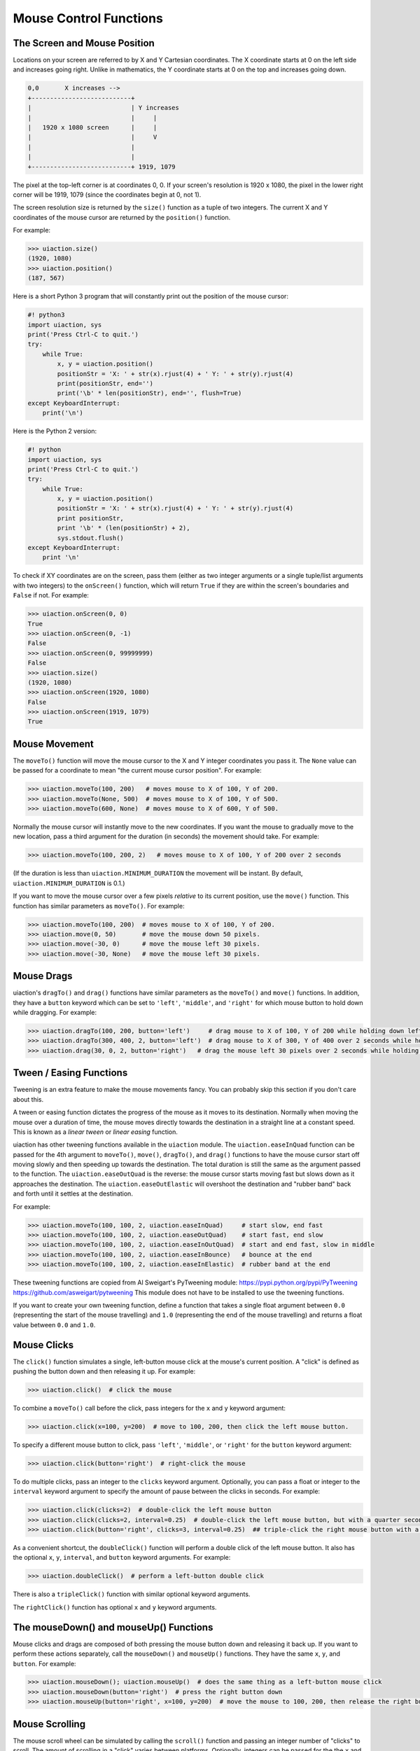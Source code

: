 .. default-role:: code

=======================
Mouse Control Functions
=======================

The Screen and Mouse Position
=============================

Locations on your screen are referred to by X and Y Cartesian coordinates. The X coordinate starts at 0 on the left side and increases going right. Unlike in mathematics, the Y coordinate starts at 0 on the top and increases going down.

.. code::

    0,0       X increases -->
    +---------------------------+
    |                           | Y increases
    |                           |     |
    |   1920 x 1080 screen      |     |
    |                           |     V
    |                           |
    |                           |
    +---------------------------+ 1919, 1079

The pixel at the top-left corner is at coordinates 0, 0. If your screen's resolution is 1920 x 1080, the pixel in the lower right corner will be 1919, 1079 (since the coordinates begin at 0, not 1).

The screen resolution size is returned by the ``size()`` function as a tuple of two integers. The current X and Y coordinates of the mouse cursor are returned by the ``position()`` function.

For example:

.. code:: python

    >>> uiaction.size()
    (1920, 1080)
    >>> uiaction.position()
    (187, 567)

Here is a short Python 3 program that will constantly print out the position of the mouse cursor:

.. code:: python

    #! python3
    import uiaction, sys
    print('Press Ctrl-C to quit.')
    try:
        while True:
            x, y = uiaction.position()
            positionStr = 'X: ' + str(x).rjust(4) + ' Y: ' + str(y).rjust(4)
            print(positionStr, end='')
            print('\b' * len(positionStr), end='', flush=True)
    except KeyboardInterrupt:
        print('\n')

Here is the Python 2 version:

.. code:: python

    #! python
    import uiaction, sys
    print('Press Ctrl-C to quit.')
    try:
        while True:
            x, y = uiaction.position()
            positionStr = 'X: ' + str(x).rjust(4) + ' Y: ' + str(y).rjust(4)
            print positionStr,
            print '\b' * (len(positionStr) + 2),
            sys.stdout.flush()
    except KeyboardInterrupt:
        print '\n'

To check if XY coordinates are on the screen, pass them (either as two integer arguments or a single tuple/list arguments with two integers) to the ``onScreen()`` function, which will return ``True`` if they are within the screen's boundaries and ``False`` if not. For example:

.. code:: python

    >>> uiaction.onScreen(0, 0)
    True
    >>> uiaction.onScreen(0, -1)
    False
    >>> uiaction.onScreen(0, 99999999)
    False
    >>> uiaction.size()
    (1920, 1080)
    >>> uiaction.onScreen(1920, 1080)
    False
    >>> uiaction.onScreen(1919, 1079)
    True

Mouse Movement
==============

The ``moveTo()`` function will move the mouse cursor to the X and Y integer coordinates you pass it. The ``None`` value can be passed for a coordinate to mean "the current mouse cursor position". For example:

.. code:: python

    >>> uiaction.moveTo(100, 200)   # moves mouse to X of 100, Y of 200.
    >>> uiaction.moveTo(None, 500)  # moves mouse to X of 100, Y of 500.
    >>> uiaction.moveTo(600, None)  # moves mouse to X of 600, Y of 500.

Normally the mouse cursor will instantly move to the new coordinates. If you want the mouse to gradually move to the new location, pass a third argument for the duration (in seconds) the movement should take. For example:

.. code:: python

    >>> uiaction.moveTo(100, 200, 2)   # moves mouse to X of 100, Y of 200 over 2 seconds

(If the duration is less than ``uiaction.MINIMUM_DURATION`` the movement will be instant. By default, ``uiaction.MINIMUM_DURATION`` is 0.1.)

If you want to move the mouse cursor over a few pixels *relative* to its current position, use the ``move()`` function. This function has similar parameters as ``moveTo()``. For example:

.. code:: python

    >>> uiaction.moveTo(100, 200)  # moves mouse to X of 100, Y of 200.
    >>> uiaction.move(0, 50)       # move the mouse down 50 pixels.
    >>> uiaction.move(-30, 0)      # move the mouse left 30 pixels.
    >>> uiaction.move(-30, None)   # move the mouse left 30 pixels.

Mouse Drags
===========

uiaction's ``dragTo()`` and ``drag()`` functions have similar parameters as the ``moveTo()`` and ``move()`` functions. In addition, they have a ``button`` keyword which can be set to ``'left'``, ``'middle'``, and ``'right'`` for which mouse button to hold down while dragging. For example:

.. code:: python

    >>> uiaction.dragTo(100, 200, button='left')     # drag mouse to X of 100, Y of 200 while holding down left mouse button
    >>> uiaction.dragTo(300, 400, 2, button='left')  # drag mouse to X of 300, Y of 400 over 2 seconds while holding down left mouse button
    >>> uiaction.drag(30, 0, 2, button='right')   # drag the mouse left 30 pixels over 2 seconds while holding down the right mouse button


Tween / Easing Functions
========================

Tweening is an extra feature to make the mouse movements fancy. You can probably skip this section if you don't care about this.

A tween or easing function dictates the progress of the mouse as it moves to its destination. Normally when moving the mouse over a duration of time, the mouse moves directly towards the destination in a straight line at a constant speed. This is known as a *linear tween* or *linear easing* function.

uiaction has other tweening functions available in the ``uiaction`` module. The ``uiaction.easeInQuad`` function can be passed for the 4th argument to ``moveTo()``, ``move()``, ``dragTo()``, and ``drag()`` functions to have the mouse cursor start off moving slowly and then speeding up towards the destination. The total duration is still the same as the argument passed to the function. The ``uiaction.easeOutQuad`` is the reverse: the mouse cursor starts moving fast but slows down as it approaches the destination. The ``uiaction.easeOutElastic`` will overshoot the destination and "rubber band" back and forth until it settles at the destination.

For example:

.. code:: python

    >>> uiaction.moveTo(100, 100, 2, uiaction.easeInQuad)     # start slow, end fast
    >>> uiaction.moveTo(100, 100, 2, uiaction.easeOutQuad)    # start fast, end slow
    >>> uiaction.moveTo(100, 100, 2, uiaction.easeInOutQuad)  # start and end fast, slow in middle
    >>> uiaction.moveTo(100, 100, 2, uiaction.easeInBounce)   # bounce at the end
    >>> uiaction.moveTo(100, 100, 2, uiaction.easeInElastic)  # rubber band at the end

These tweening functions are copied from Al Sweigart's PyTweening module: https://pypi.python.org/pypi/PyTweening https://github.com/asweigart/pytweening This module does not have to be installed to use the tweening functions.

If you want to create your own tweening function, define a function that takes a single float argument between ``0.0`` (representing the start of the mouse travelling) and ``1.0`` (representing the end of the mouse travelling) and returns a float value between ``0.0`` and ``1.0``.

Mouse Clicks
============

The ``click()`` function simulates a single, left-button mouse click at the mouse's current position. A "click" is defined as pushing the button down and then releasing it up. For example:

.. code:: python

    >>> uiaction.click()  # click the mouse

To combine a ``moveTo()`` call before the click, pass integers for the ``x`` and ``y`` keyword argument:

.. code:: python

    >>> uiaction.click(x=100, y=200)  # move to 100, 200, then click the left mouse button.

To specify a different mouse button to click, pass ``'left'``, ``'middle'``, or  ``'right'`` for the ``button`` keyword argument:

.. code:: python

    >>> uiaction.click(button='right')  # right-click the mouse

To do multiple clicks, pass an integer to the ``clicks`` keyword argument. Optionally, you can pass a float or integer to the ``interval`` keyword argument to specify the amount of pause between the clicks in seconds. For example:

.. code:: python

    >>> uiaction.click(clicks=2)  # double-click the left mouse button
    >>> uiaction.click(clicks=2, interval=0.25)  # double-click the left mouse button, but with a quarter second pause in between clicks
    >>> uiaction.click(button='right', clicks=3, interval=0.25)  ## triple-click the right mouse button with a quarter second pause in between clicks

As a convenient shortcut, the ``doubleClick()`` function will perform a double click of the left mouse button. It also has the optional ``x``, ``y``, ``interval``, and ``button`` keyword arguments. For example:

.. code:: python

    >>> uiaction.doubleClick()  # perform a left-button double click

There is also a ``tripleClick()`` function with similar optional keyword arguments.

The ``rightClick()`` function has optional ``x`` and ``y`` keyword arguments.

The mouseDown() and mouseUp() Functions
=======================================

Mouse clicks and drags are composed of both pressing the mouse button down and releasing it back up. If you want to perform these actions separately, call the ``mouseDown()`` and ``mouseUp()`` functions. They have the same ``x``, ``y``, and ``button``. For example:

.. code:: python

    >>> uiaction.mouseDown(); uiaction.mouseUp()  # does the same thing as a left-button mouse click
    >>> uiaction.mouseDown(button='right')  # press the right button down
    >>> uiaction.mouseUp(button='right', x=100, y=200)  # move the mouse to 100, 200, then release the right button up.


Mouse Scrolling
===============

The mouse scroll wheel can be simulated by calling the ``scroll()`` function and passing an integer number of "clicks" to scroll. The amount of scrolling in a "click" varies between platforms. Optionally, integers can be passed for the the ``x`` and ``y`` keyword arguments to move the mouse cursor before performing the scroll. For example:

.. code:: python

    >>> uiaction.scroll(10)   # scroll up 10 "clicks"
    >>> uiaction.scroll(-10)  # scroll down 10 "clicks"
    >>> uiaction.scroll(10, x=100, y=100)  # move mouse cursor to 100, 200, then scroll up 10 "clicks"

On OS X and Linux platforms, uiaction can also perform horizontal scrolling by calling the hscroll() function. For example:

.. code:: python

    >>> uiaction.hscroll(10)   # scroll right 10 "clicks"
    >>> uiaction.hscroll(-10)   # scroll left 10 "clicks"

The ``scroll()`` function is a wrapper for ``vscroll()``, which performs vertical scrolling.

FAQ: Frequently Asked Questions
===============================

Send questions to https://github.com/SriBalajiSMVEC
